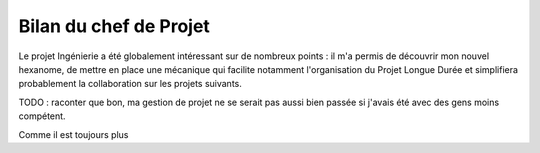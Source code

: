 Bilan du chef de Projet
_______________________

Le projet Ingénierie a été globalement intéressant sur de nombreux points : il
m'a permis de découvrir mon nouvel hexanome, de mettre en place une mécanique
qui facilite notamment l'organisation du Projet Longue Durée et simplifiera
probablement la collaboration sur les projets suivants.

TODO : raconter que bon, ma gestion de projet ne se serait pas aussi bien
passée si j'avais été avec des gens moins compétent.

Comme il est toujours plus
